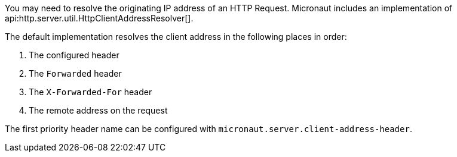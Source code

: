 You may need to resolve the originating IP address of an HTTP Request. Micronaut includes an implementation of api:http.server.util.HttpClientAddressResolver[].

The default implementation resolves the client address in the following places in order:

. The configured header
. The `Forwarded` header
. The `X-Forwarded-For` header
. The remote address on the request

The first priority header name can be configured with `micronaut.server.client-address-header`.
